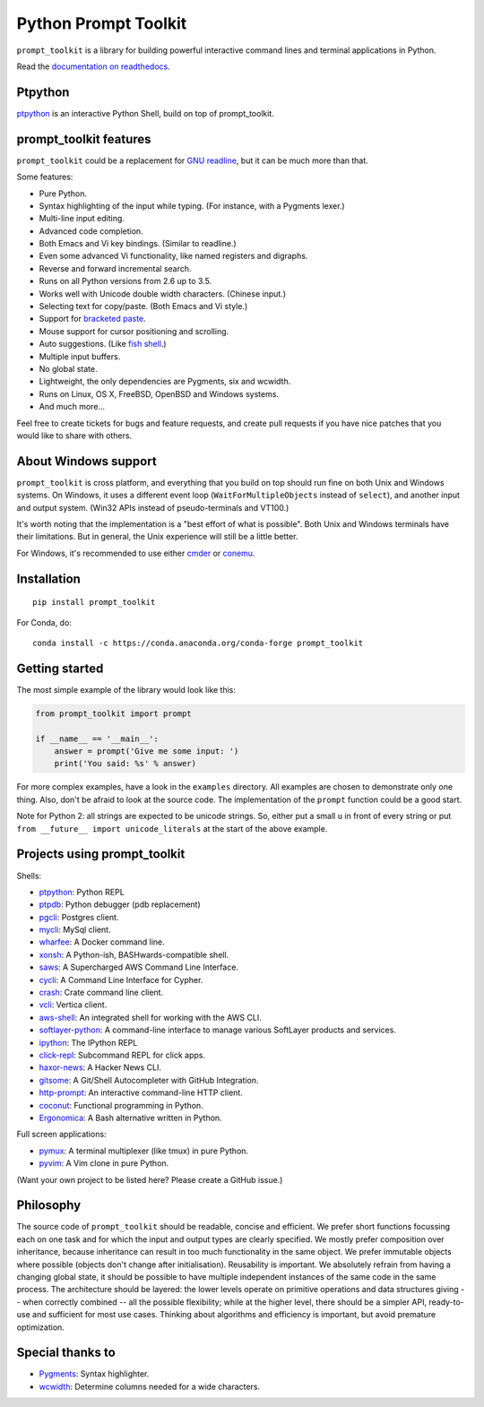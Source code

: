 Python Prompt Toolkit
=====================

|Build Status|  |PyPI|

``prompt_toolkit`` is a library for building powerful interactive command lines
and terminal applications in Python.

Read the `documentation on readthedocs
<http://python-prompt-toolkit.readthedocs.io/en/stable/>`_.


Ptpython
********

`ptpython <http://github.com/jonathanslenders/ptpython/>`_ is an interactive
Python Shell, build on top of prompt_toolkit.

.. image :: https://github.com/jonathanslenders/python-prompt-toolkit/raw/master/docs/images/ptpython.png


prompt_toolkit features
***********************

``prompt_toolkit`` could be a replacement for `GNU readline
<http://cnswww.cns.cwru.edu/php/chet/readline/rltop.html>`_, but it can be much
more than that.

Some features:

- Pure Python.
- Syntax highlighting of the input while typing. (For instance, with a Pygments lexer.)
- Multi-line input editing.
- Advanced code completion.
- Both Emacs and Vi key bindings. (Similar to readline.)
- Even some advanced Vi functionality, like named registers and digraphs.
- Reverse and forward incremental search.
- Runs on all Python versions from 2.6 up to 3.5.
- Works well with Unicode double width characters. (Chinese input.)
- Selecting text for copy/paste. (Both Emacs and Vi style.)
- Support for `bracketed paste <https://cirw.in/blog/bracketed-paste>`_.
- Mouse support for cursor positioning and scrolling.
- Auto suggestions. (Like `fish shell <http://fishshell.com/>`_.)
- Multiple input buffers.
- No global state.
- Lightweight, the only dependencies are Pygments, six and wcwidth.
- Runs on Linux, OS X, FreeBSD, OpenBSD and Windows systems.
- And much more...

Feel free to create tickets for bugs and feature requests, and create pull
requests if you have nice patches that you would like to share with others.


About Windows support
*********************

``prompt_toolkit`` is cross platform, and everything that you build on top
should run fine on both Unix and Windows systems. On Windows, it uses a
different event loop (``WaitForMultipleObjects`` instead of ``select``), and
another input and output system. (Win32 APIs instead of pseudo-terminals and
VT100.)

It's worth noting that the implementation is a "best effort of what is
possible". Both Unix and Windows terminals have their limitations. But in
general, the Unix experience will still be a little better.

For Windows, it's recommended to use either `cmder
<http://cmder.net/>`_ or `conemu <https://conemu.github.io/>`_.


Installation
************

::

    pip install prompt_toolkit

For Conda, do:

::

    conda install -c https://conda.anaconda.org/conda-forge prompt_toolkit


Getting started
***************

The most simple example of the library would look like this:

.. code:: python

    from prompt_toolkit import prompt

    if __name__ == '__main__':
        answer = prompt('Give me some input: ')
        print('You said: %s' % answer)

For more complex examples, have a look in the ``examples`` directory. All
examples are chosen to demonstrate only one thing. Also, don't be afraid to
look at the source code. The implementation of the ``prompt`` function could be
a good start.

Note for Python 2: all strings are expected to be unicode strings. So, either
put a small ``u`` in front of every string or put ``from __future__ import
unicode_literals`` at the start of the above example.


Projects using prompt_toolkit
*****************************

Shells:

- `ptpython <http://github.com/jonathanslenders/ptpython/>`_: Python REPL
- `ptpdb <http://github.com/jonathanslenders/ptpdb/>`_: Python debugger (pdb replacement)
- `pgcli <http://pgcli.com/>`_: Postgres client.
- `mycli <http://mycli.net>`_: MySql client.
- `wharfee <http://wharfee.com/>`_: A Docker command line.
- `xonsh <http://xon.sh/>`_: A Python-ish, BASHwards-compatible shell.
- `saws <https://github.com/donnemartin/saws>`_: A Supercharged AWS Command Line Interface.
- `cycli <https://github.com/nicolewhite/cycli>`_:  A Command Line Interface for Cypher.
- `crash <https://github.com/crate/crash>`_:  Crate command line client.
- `vcli <https://github.com/dbcli/vcli>`_: Vertica client.
- `aws-shell <https://github.com/awslabs/aws-shell>`_: An integrated shell for working with the AWS CLI.
- `softlayer-python <https://github.com/softlayer/softlayer-python>`_: A command-line interface to manage various SoftLayer products and services.
- `ipython <http://github.com/ipython/ipython/>`_: The IPython REPL
- `click-repl <https://github.com/click-contrib/click-repl>`_: Subcommand REPL for click apps.
- `haxor-news <https://github.com/donnemartin/haxor-news>`_: A Hacker News CLI.
- `gitsome <https://github.com/donnemartin/gitsome>`_: A Git/Shell Autocompleter with GitHub Integration.
- `http-prompt <https://github.com/eliangcs/http-prompt>`_: An interactive command-line HTTP client.
- `coconut <http://coconut-lang.org/>`_: Functional programming in Python.
- `Ergonomica <https://ergonomica.github.io/>`_: A Bash alternative written in Python.

Full screen applications:

- `pymux <http://github.com/jonathanslenders/pymux/>`_: A terminal multiplexer (like tmux) in pure Python.
- `pyvim <http://github.com/jonathanslenders/pyvim/>`_: A Vim clone in pure Python.

(Want your own project to be listed here? Please create a GitHub issue.)


Philosophy
**********

The source code of ``prompt_toolkit`` should be readable, concise and
efficient. We prefer short functions focussing each on one task and for which
the input and output types are clearly specified. We mostly prefer composition
over inheritance, because inheritance can result in too much functionality in
the same object. We prefer immutable objects where possible (objects don't
change after initialisation). Reusability is important. We absolutely refrain
from having a changing global state, it should be possible to have multiple
independent instances of the same code in the same process. The architecture
should be layered: the lower levels operate on primitive operations and data
structures giving -- when correctly combined -- all the possible flexibility;
while at the higher level, there should be a simpler API, ready-to-use and
sufficient for most use cases. Thinking about algorithms and efficiency is
important, but avoid premature optimization.


Special thanks to
*****************

- `Pygments <http://pygments.org/>`_: Syntax highlighter.
- `wcwidth <https://github.com/jquast/wcwidth>`_: Determine columns needed for a wide characters.

.. |Build Status| image:: https://api.travis-ci.org/jonathanslenders/python-prompt-toolkit.svg?branch=master
    :target: https://travis-ci.org/jonathanslenders/python-prompt-toolkit#

.. |PyPI| image:: https://img.shields.io/pypi/v/prompt_toolkit.svg
    :target: https://pypi.python.org/pypi/prompt-toolkit/
    :alt: Latest Version


